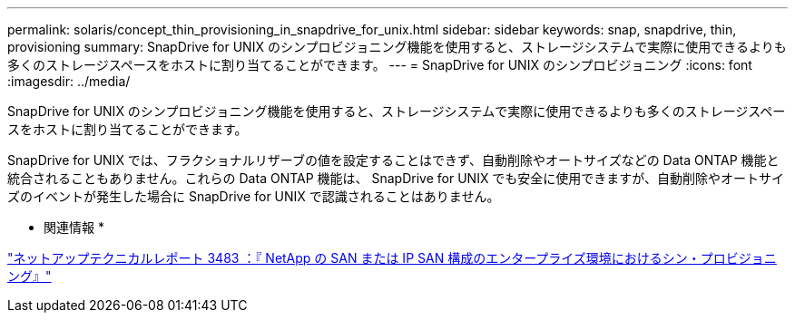 ---
permalink: solaris/concept_thin_provisioning_in_snapdrive_for_unix.html 
sidebar: sidebar 
keywords: snap, snapdrive, thin, provisioning 
summary: SnapDrive for UNIX のシンプロビジョニング機能を使用すると、ストレージシステムで実際に使用できるよりも多くのストレージスペースをホストに割り当てることができます。 
---
= SnapDrive for UNIX のシンプロビジョニング
:icons: font
:imagesdir: ../media/


[role="lead"]
SnapDrive for UNIX のシンプロビジョニング機能を使用すると、ストレージシステムで実際に使用できるよりも多くのストレージスペースをホストに割り当てることができます。

SnapDrive for UNIX では、フラクショナルリザーブの値を設定することはできず、自動削除やオートサイズなどの Data ONTAP 機能と統合されることもありません。これらの Data ONTAP 機能は、 SnapDrive for UNIX でも安全に使用できますが、自動削除やオートサイズのイベントが発生した場合に SnapDrive for UNIX で認識されることはありません。

* 関連情報 *

http://www.netapp.com/us/media/tr-3483.pdf["ネットアップテクニカルレポート 3483 ：『 NetApp の SAN または IP SAN 構成のエンタープライズ環境におけるシン・プロビジョニング』"]
